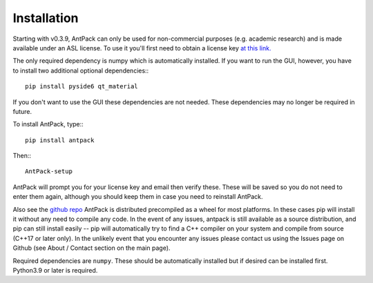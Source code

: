 Installation
================

Starting with v0.3.9, AntPack can only be used for non-commercial
purposes (e.g. academic research) and is made available under an
ASL license. To use it you'll first need to obtain a license key
`at this link. <https://pwslicensekey.pythonanywhere.com/>`_

The only required dependency is numpy which is automatically installed.
If you want to run the GUI, however, you have to install two additional
optional dependencies:::

  pip install pyside6 qt_material

If you don't want to use the GUI these dependencies are not needed. These
dependencies may no longer be required in future.

To install AntPack, type:::

  pip install antpack

Then:::

  AntPack-setup

AntPack will prompt you for your license key and email then verify these.
These will be saved so you do not need to enter them again, although
you should keep them in case you need to reinstall AntPack.

Also see the `github repo <https://github.com/jlparkI/AntPack>`_
AntPack is distributed precompiled as a wheel
for most platforms. In these cases pip will install it without any need to
compile any code. In the event of any issues, antpack is still available as a
source distribution, and pip can still install
easily -- pip will automatically try to find a C++ compiler on your system and
compile from source (C++17 or later only). In the unlikely event that you encounter
any issues please contact us using the Issues page on Github (see About / Contact
section on the main page).

Required dependencies are ``numpy``. These should be
automatically installed but if desired can be installed first.
Python3.9 or later is required.
